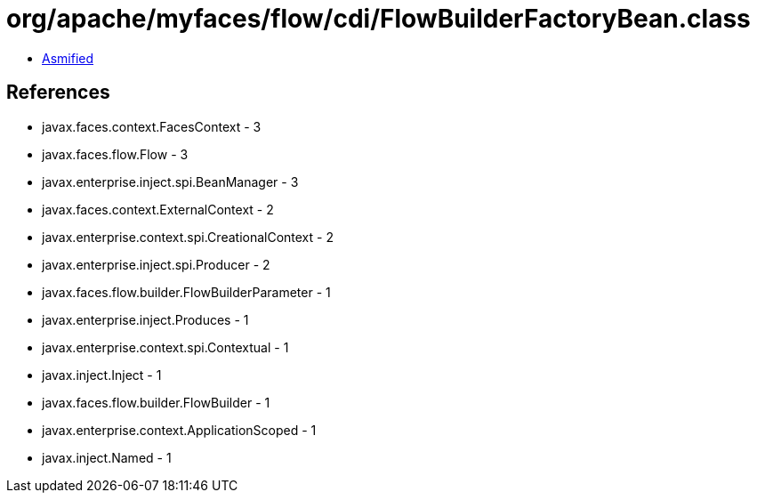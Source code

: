 = org/apache/myfaces/flow/cdi/FlowBuilderFactoryBean.class

 - link:FlowBuilderFactoryBean-asmified.java[Asmified]

== References

 - javax.faces.context.FacesContext - 3
 - javax.faces.flow.Flow - 3
 - javax.enterprise.inject.spi.BeanManager - 3
 - javax.faces.context.ExternalContext - 2
 - javax.enterprise.context.spi.CreationalContext - 2
 - javax.enterprise.inject.spi.Producer - 2
 - javax.faces.flow.builder.FlowBuilderParameter - 1
 - javax.enterprise.inject.Produces - 1
 - javax.enterprise.context.spi.Contextual - 1
 - javax.inject.Inject - 1
 - javax.faces.flow.builder.FlowBuilder - 1
 - javax.enterprise.context.ApplicationScoped - 1
 - javax.inject.Named - 1
